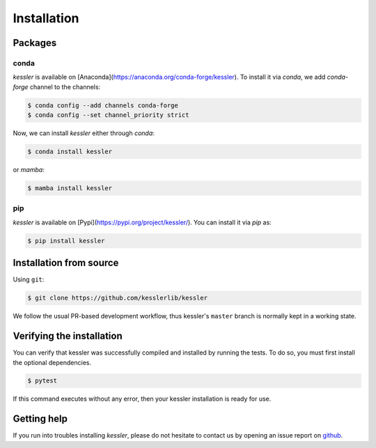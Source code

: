 Installation
============

.. _installation_deps:


Packages
--------

conda
^^^^^

`kessler` is available on [Anaconda](https://anaconda.org/conda-forge/kessler).
To install it via `conda`, we add `conda-forge` channel to the channels:

.. code-block:: console

   $ conda config --add channels conda-forge
   $ conda config --set channel_priority strict

Now, we can install `kessler` either through `conda`:

.. code-block:: console
   
   $ conda install kessler

or `mamba`:

.. code-block:: console
   
   $ mamba install kessler



pip
^^^

`kessler` is available on [Pypi](https://pypi.org/project/kessler/). You can install it via `pip` as:

.. code-block:: console
   
   $ pip install kessler

Installation from source
------------------------


Using ``git``:

.. code-block:: console

   $ git clone https://github.com/kesslerlib/kessler

We follow the usual PR-based development workflow, thus kessler's ``master``
branch is normally kept in a working state.

Verifying the installation
--------------------------

You can verify that kessler was successfully compiled and
installed by running the tests. To do so, you must first install the
optional dependencies.

.. code-block:: bash

   $ pytest

If this command executes without any error, then
your kessler installation is ready for use.

Getting help
------------

If you run into troubles installing `kessler`, please do not hesitate
to contact us by opening an issue report on `github <https://github.com/kesslerlib/kessler/issues>`__.